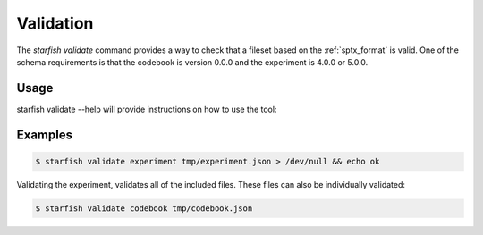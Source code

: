 .. _schema:

.. mdinclude:: ../../../../../starfish/spacetx_format/schema/README.md

.. _cli_validate:

Validation
==========

The `starfish validate` command provides a way to check that a fileset based on the
:ref:`sptx_format` is valid. One of the schema requirements is that the codebook is version 0.0.0
and the experiment is 4.0.0 or 5.0.0.

Usage
^^^^^

starfish validate --help will provide instructions on how to use the tool:

.. program-output:: env MPLBACKEND=Agg starfish validate --help


Examples
^^^^^^^^

.. code-block:: bash

    $ starfish validate experiment tmp/experiment.json > /dev/null && echo ok

Validating the experiment, validates all of the included files. These files can also be individually validated:

.. code-block:: bash

    $ starfish validate codebook tmp/codebook.json